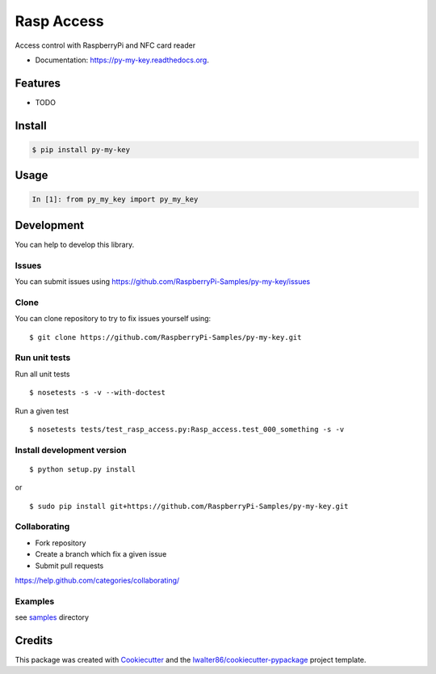 ===============================
Rasp Access
===============================

.. image:: https://img.shields.io/pypi/v/py-my-key.svg
        :target: https://pypi.python.org/pypi/py-my-key/

.. image:: https://img.shields.io/pypi/pyversions/py-my-key.svg
        :target: https://pypi.python.org/pypi/py-my-key/

.. image:: https://img.shields.io/pypi/wheel/py-my-key.svg
        :target: https://pypi.python.org/pypi/py-my-key/

.. image:: https://img.shields.io/pypi/l/py-my-key.svg
        :target: https://pypi.python.org/pypi/py-my-key/

.. image:: https://img.shields.io/pypi/status/py-my-key.svg
        :target: https://pypi.python.org/pypi/py-my-key/

.. image:: https://img.shields.io/pypi/dm/py-my-key.svg
        :target: https://pypi.python.org/pypi/py-my-key/

.. image:: https://requires.io/github/RaspberryPi-Samples/py-my-key/requirements.svg?branch=master
        :target: https://requires.io/github/RaspberryPi-Samples/py-my-key/requirements/?branch=master

.. image:: https://landscape.io/github/RaspberryPi-Samples/py-my-key/master/landscape.svg?style=flat
        :target: https://landscape.io/github/RaspberryPi-Samples/py-my-key/master

.. image:: https://www.codacy.com/project/badge/BADGEID
        :target: https://www.codacy.com/app/s-celles/py-my-key/

.. image:: https://readthedocs.org/projects/py-my-key/badge/?version=latest
        :target: https://readthedocs.org/projects/py-my-key/?badge=latest
        :alt: Documentation Status

.. image:: https://img.shields.io/travis/RaspberryPi-Samples/py-my-key.svg
        :target: https://travis-ci.org/RaspberryPi-Samples/py-my-key/


Access control with RaspberryPi and NFC card reader

* Documentation: https://py-my-key.readthedocs.org.

Features
--------

* TODO

Install
-------

.. code:: bash

    $ pip install py-my-key

Usage
-----

.. code:: python

    In [1]: from py_my_key import py_my_key

Development
-----------

You can help to develop this library.

Issues
^^^^^^

You can submit issues using https://github.com/RaspberryPi-Samples/py-my-key/issues

Clone
^^^^^

You can clone repository to try to fix issues yourself using:

::

    $ git clone https://github.com/RaspberryPi-Samples/py-my-key.git

Run unit tests
^^^^^^^^^^^^^^

Run all unit tests

::

    $ nosetests -s -v --with-doctest

Run a given test

::

    $ nosetests tests/test_rasp_access.py:Rasp_access.test_000_something -s -v

Install development version
^^^^^^^^^^^^^^^^^^^^^^^^^^^

::

    $ python setup.py install

or

::

    $ sudo pip install git+https://github.com/RaspberryPi-Samples/py-my-key.git

Collaborating
^^^^^^^^^^^^^

-  Fork repository
-  Create a branch which fix a given issue
-  Submit pull requests

https://help.github.com/categories/collaborating/

Examples
^^^^^^^^

see `samples <samples>`_ directory

Credits
---------

This package was created with Cookiecutter_ and the `lwalter86/cookiecutter-pypackage`_ project template.

.. _Cookiecutter: https://github.com/audreyr/cookiecutter
.. _`lwalter86/cookiecutter-pypackage`: https://github.com/lwalter86/cookiecutter-pypackage
